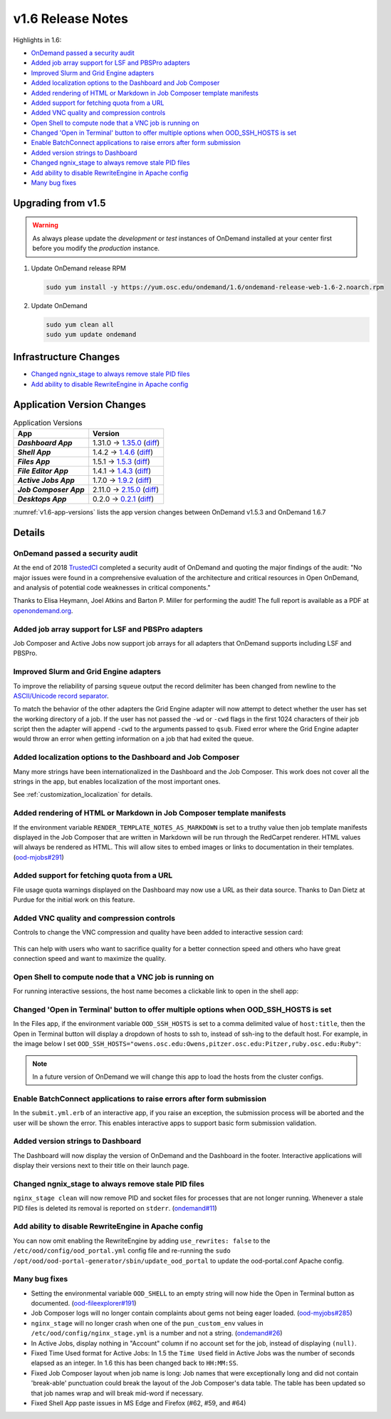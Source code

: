 .. _v1.6-release-notes:

v1.6 Release Notes
==================

Highlights in 1.6:

- `OnDemand passed a security audit`_
- `Added job array support for LSF and PBSPro adapters`_
- `Improved Slurm and Grid Engine adapters`_
- `Added localization options to the Dashboard and Job Composer`_
- `Added rendering of HTML or Markdown in Job Composer template manifests`_
- `Added support for fetching quota from a URL`_
- `Added VNC quality and compression controls`_
- `Open Shell to compute node that a VNC job is running on`_
- `Changed 'Open in Terminal' button to offer multiple options when OOD_SSH_HOSTS is set`_
- `Enable BatchConnect applications to raise errors after form submission`_
- `Added version strings to Dashboard`_
- `Changed ngnix_stage to always remove stale PID files`_
- `Add ability to disable RewriteEngine in Apache config`_
- `Many bug fixes`_

Upgrading from v1.5
-------------------

.. warning::

  As always please update the *development* or *test* instances of OnDemand installed at your center first before you modify the *production* instance.

#. Update OnDemand release RPM

   .. code-block:: sh

      sudo yum install -y https://yum.osc.edu/ondemand/1.6/ondemand-release-web-1.6-2.noarch.rpm

#. Update OnDemand

   .. code-block:: sh

       sudo yum clean all
       sudo yum update ondemand

Infrastructure Changes
----------------------

- `Changed ngnix_stage to always remove stale PID files`_
- `Add ability to disable RewriteEngine in Apache config`_

Application Version Changes
----------------------------

.. _v1.6-app-versions:
.. list-table:: Application Versions
   :widths: auto
   :header-rows: 1
   :stub-columns: 1

   * - App
     - Version
   * - `Dashboard App`
     - 1.31.0 → `1.35.0 <https://github.com/OSC/ood-dashboard/blob/v1.35.0/CHANGELOG.md>`__
       (`diff <https://github.com/OSC/ood-dashboard/compare/v1.31.0...v1.35.0>`__)
   * - `Shell App`
     - 1.4.2 → `1.4.6 <https://github.com/OSC/ood-shell/blob/v1.4.6/CHANGELOG.md>`__
       (`diff <https://github.com/OSC/ood-shell/compare/v1.4.2...v1.4.6>`__)
   * - `Files App`
     - 1.5.1 → `1.5.3 <https://github.com/OSC/ood-fileexplorer/blob/v1.5.3/CHANGELOG.md>`__
       (`diff <https://github.com/OSC/ood-fileexplorer/compare/v1.5.1...v1.5.3>`__)
   * - `File Editor App`
     - 1.4.1 → `1.4.3 <https://github.com/OSC/ood-fileeditor/blob/v1.4.3/CHANGELOG.md>`__
       (`diff <https://github.com/OSC/ood-fileeditor/compare/v1.4.1...v1.4.3>`__)
   * - `Active Jobs App`
     - 1.7.0 → `1.9.2 <https://github.com/OSC/ood-activejobs/blob/v1.9.2/CHANGELOG.md>`__
       (`diff <https://github.com/OSC/ood-activejobs/compare/v1.7.0...v1.9.2>`__)
   * - `Job Composer App`
     - 2.11.0 → `2.15.0 <https://github.com/OSC/ood-myjobs/blob/v2.15.0/CHANGELOG.md>`__
       (`diff <https://github.com/OSC/ood-myjobs/compare/v2.11.0...v2.15.0>`__)
   * - `Desktops App`
     - 0.2.0 → `0.2.1 <https://github.com/OSC/bc_desktop/blob/v0.2.1/CHANGELOG.md>`__
       (`diff <https://github.com/OSC/bc_desktop/compare/v0.2.0...v0.2.1>`__)

:numref:`v1.6-app-versions` lists the app version changes between OnDemand v1.5.3 and OnDemand 1.6.7


Details
-------

OnDemand passed a security audit
................................

At the end of 2018 `TrustedCI`_ completed a security audit of OnDemand and quoting the major findings of the audit: "No major issues were found in a comprehensive evaluation of the architecture and critical resources in Open OnDemand, and analysis of potential code weaknesses in critical components."

Thanks to Elisa Heymann, Joel Atkins and Barton P. Miller for performing the audit! The full report is available as a PDF at `openondemand.org`_.

.. _openondemand.org: https://openondemand.org/documents/Open%20OnDemand%20Trusted%20CI%20Engagement%20Report.pdf

.. _TrustedCI: https://trustedci.org/


Added job array support for LSF and PBSPro adapters
...................................................

Job Composer and Active Jobs now support job arrays for all adapters that OnDemand supports including LSF and PBSPro.


Improved Slurm and Grid Engine adapters
.......................................

To improve the reliability of parsing ``squeue`` output the record delimiter has been changed from newline to the `ASCII/Unicode record separator`_.

To match the behavior of the other adapters the Grid Engine adapter will now attempt to detect whether the user has set the working directory of a job. If the user has not passed the ``-wd`` or ``-cwd`` flags in the first 1024 characters of their job script then the adapter will append ``-cwd`` to the arguments passed to ``qsub``. Fixed error where the Grid Engine adapter would throw an error when getting information on a job that had exited the queue.

.. _ASCII/Unicode record separator: https://en.wikipedia.org/wiki/Delimiter#Conventions


Added localization options to the Dashboard and Job Composer
............................................................

Many more strings have been internationalized in the Dashboard and the Job Composer. This work does not cover all the strings in the app, but enables localization of the most important ones.

See :ref:`customization_localization` for details.


Added rendering of HTML or Markdown in Job Composer template manifests
......................................................................

If the environment variable ``RENDER_TEMPLATE_NOTES_AS_MARKDOWN`` is set to a truthy value then job template manifests displayed in the Job Composer that are written in Markdown will be run through the RedCarpet renderer. HTML values will always be rendered as HTML. This will allow sites to embed images or links to documentation in their templates. (`ood-mjobs#291`_)

.. _ood-mjobs#291: https://github.com/OSC/ood-myjobs/issues/278


Added support for fetching quota from a URL
...........................................

File usage quota warnings displayed on the Dashboard may now use a URL as their data source. Thanks to Dan Dietz at Purdue for the initial work on this feature.


Added VNC quality and compression controls
...........................................

Controls to change the VNC compression and quality have been added to interactive session card:

.. figure:: /images/interactive-app-compression-quality.png
   :align: center

This can help with users who want to sacrifice quality for a better connection speed and others who have great connection speed and want to maximize the quality.


Open Shell to compute node that a VNC job is running on
.......................................................

For running interactive sessions, the host name becomes a clickable link to open in the shell app:

.. figure:: /images/interactive-app-shell-link.png
   :align: center


Changed 'Open in Terminal' button to offer multiple options when OOD_SSH_HOSTS is set
.....................................................................................

In the Files app, if the environment variable ``OOD_SSH_HOSTS`` is set to a comma delimited value of ``host:title``, then the Open in Terminal button will display a dropdown of hosts to ssh to, instead of ssh-ing to the default host. For example, in the image below I set ``OOD_SSH_HOSTS="owens.osc.edu:Owens,pitzer.osc.edu:Pitzer,ruby.osc.edu:Ruby"``:

.. figure:: /images/files-open-in-terminal.png
   :align: center

.. note:: In a future version of OnDemand we will change this app to load the hosts from the cluster configs.


Enable BatchConnect applications to raise errors after form submission
......................................................................

In the ``submit.yml.erb`` of an interactive app, if you raise an exception, the submission process will be aborted and the user will be shown the error. This enables interactive apps to support basic form submission validation.


Added version strings to Dashboard
..................................

The Dashboard will now display the version of OnDemand and the Dashboard in the footer. Interactive applications will display their versions next to their title on their launch page.


Changed ngnix_stage to always remove stale PID files
....................................................

``nginx_stage clean`` will now remove PID and socket files for processes that are not longer running. Whenever a stale PID files is deleted its removal is reported on ``stderr``. (`ondemand#11`_)

.. _ondemand#11: https://github.com/OSC/ondemand/issues/11


Add ability to disable RewriteEngine in Apache config
.....................................................

You can now omit enabling the RewriteEngine by adding ``use_rewrites: false`` to the ``/etc/ood/config/ood_portal.yml`` config file and re-running the ``sudo /opt/ood/ood-portal-generator/sbin/update_ood_portal`` to update the ood-portal.conf Apache config.


Many bug fixes
..............

*  Setting the environmental variable ``OOD_SHELL`` to an empty string will now hide the Open in Terminal button as documented. (`ood-fileexplorer#191`_)
* Job Composer logs will no longer contain complaints about gems not being eager loaded. (`ood-myjobs#285`_)
* ``nginx_stage`` will no longer crash when one of the ``pun_custom_env`` values in ``/etc/ood/config/nginx_stage.yml`` is a number and not a string. (`ondemand#26`_)
* In Active Jobs, display nothing in "Account" column if no account set for the job, instead of displaying ``(null)``.
* Fixed Time Used format for Active Jobs: In 1.5 the ``Time Used`` field in Active Jobs was the number of seconds elapsed as an integer. In 1.6 this has been changed back to ``HH:MM:SS``.
* Fixed Job Composer layout when job name is long: Job names that were exceptionally long and did not contain 'break-able' punctuation could break the layout of the Job Composer's data table. The table has been updated so that job names wrap and will break mid-word if necessary.
* Fixed Shell App paste issues in MS Edge and Firefox (#62, #59, and #64)


.. _ood-fileexplorer#191: https://github.com/OSC/ood-fileexplorer/issues/191
.. _ood-myjobs#285: https://github.com/OSC/ood-myjobs/issues/285
.. _ondemand#26: https://github.com/OSC/ondemand/issues/26


